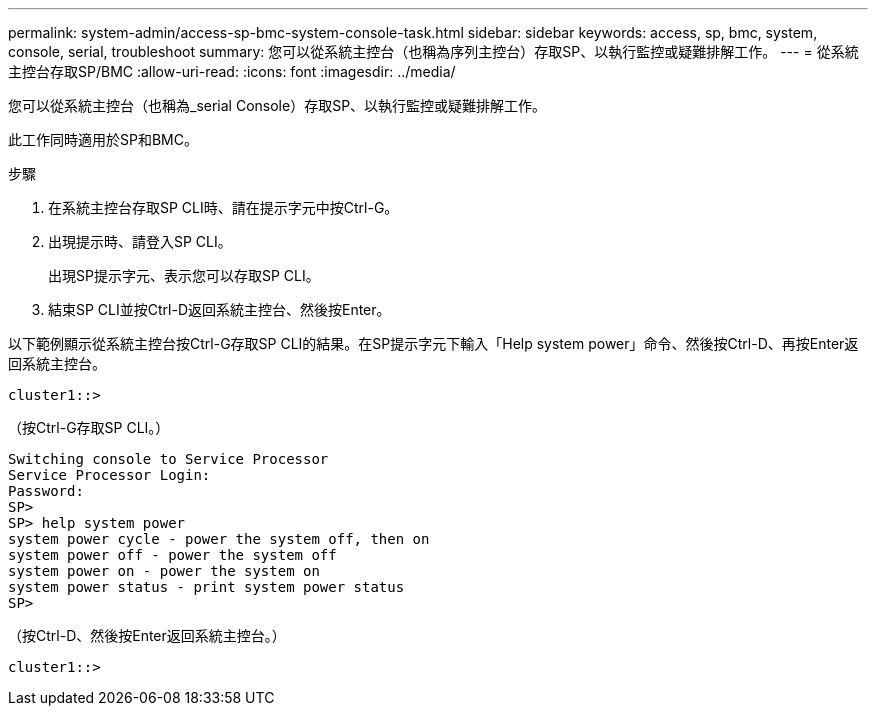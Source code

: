 ---
permalink: system-admin/access-sp-bmc-system-console-task.html 
sidebar: sidebar 
keywords: access, sp, bmc, system, console, serial, troubleshoot 
summary: 您可以從系統主控台（也稱為序列主控台）存取SP、以執行監控或疑難排解工作。 
---
= 從系統主控台存取SP/BMC
:allow-uri-read: 
:icons: font
:imagesdir: ../media/


[role="lead"]
您可以從系統主控台（也稱為_serial Console）存取SP、以執行監控或疑難排解工作。

此工作同時適用於SP和BMC。

.步驟
. 在系統主控台存取SP CLI時、請在提示字元中按Ctrl-G。
. 出現提示時、請登入SP CLI。
+
出現SP提示字元、表示您可以存取SP CLI。

. 結束SP CLI並按Ctrl-D返回系統主控台、然後按Enter。


以下範例顯示從系統主控台按Ctrl-G存取SP CLI的結果。在SP提示字元下輸入「Help system power」命令、然後按Ctrl-D、再按Enter返回系統主控台。

[listing]
----
cluster1::>
----
（按Ctrl-G存取SP CLI。）

[listing]
----
Switching console to Service Processor
Service Processor Login:
Password:
SP>
SP> help system power
system power cycle - power the system off, then on
system power off - power the system off
system power on - power the system on
system power status - print system power status
SP>
----
（按Ctrl-D、然後按Enter返回系統主控台。）

[listing]
----
cluster1::>
----